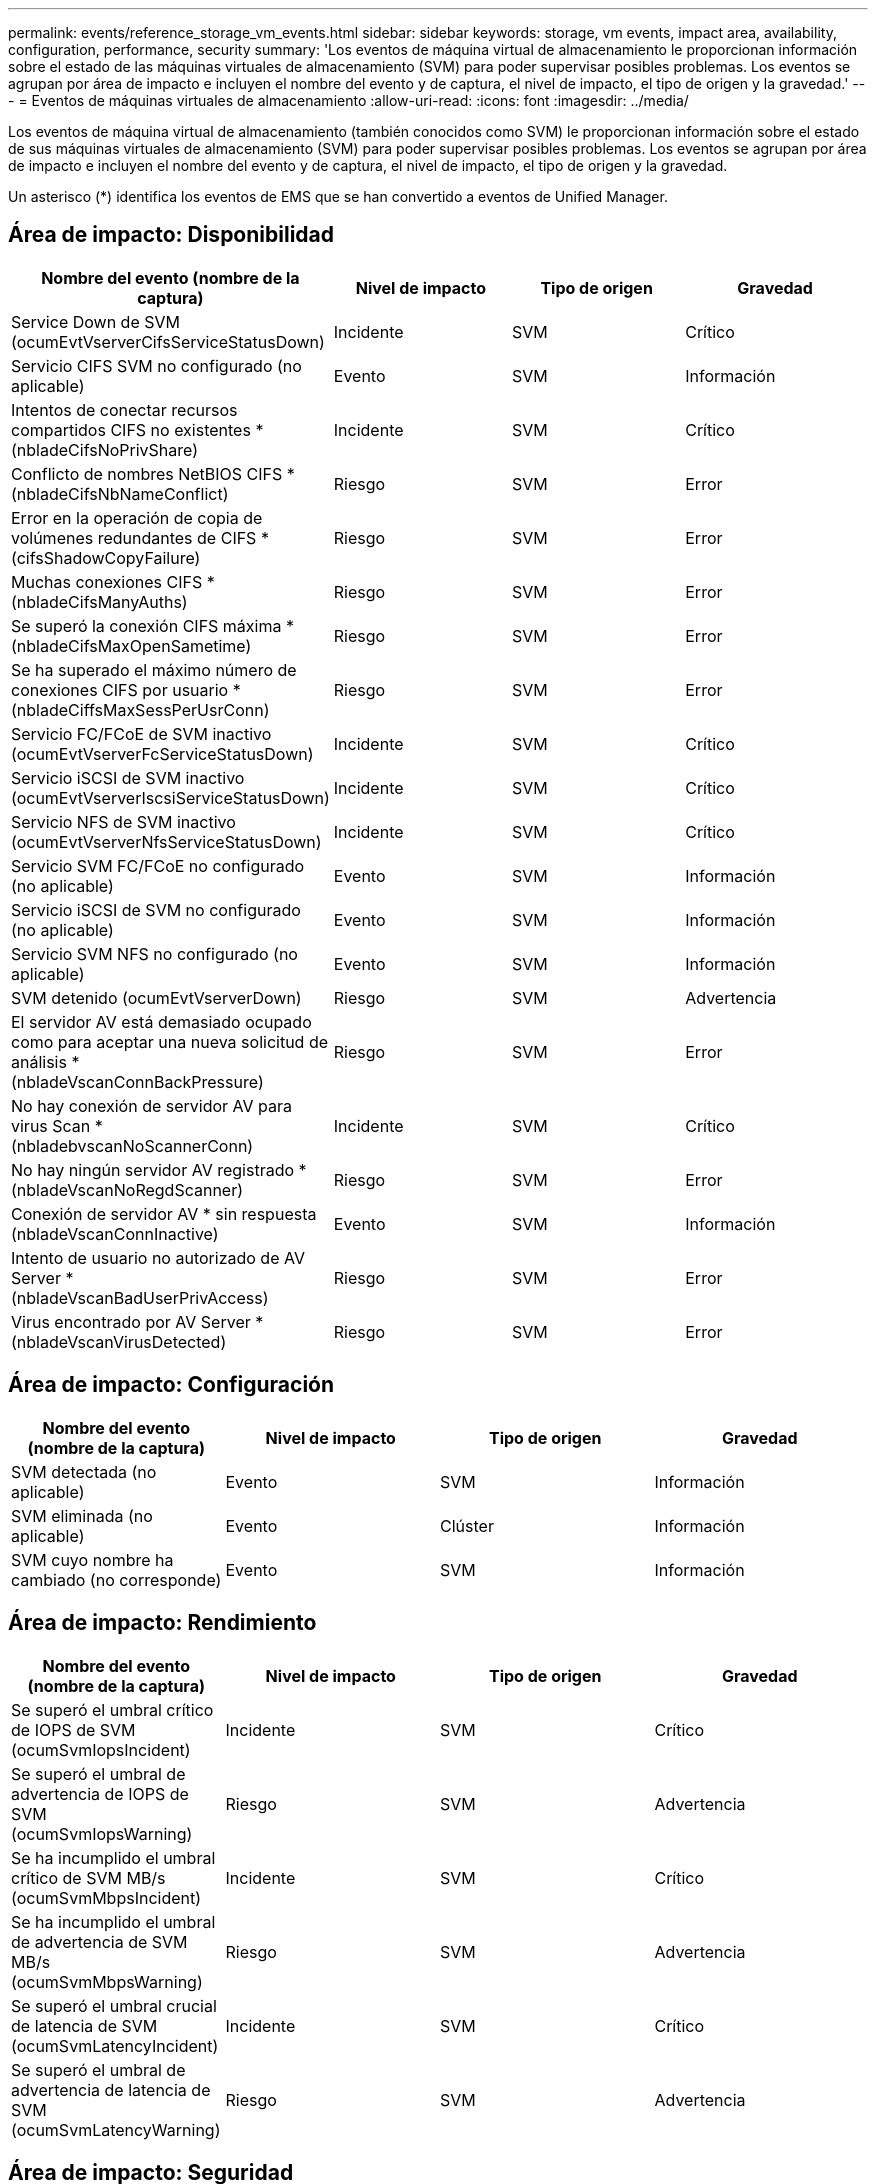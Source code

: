 ---
permalink: events/reference_storage_vm_events.html 
sidebar: sidebar 
keywords: storage, vm events, impact area, availability, configuration, performance, security 
summary: 'Los eventos de máquina virtual de almacenamiento le proporcionan información sobre el estado de las máquinas virtuales de almacenamiento (SVM) para poder supervisar posibles problemas. Los eventos se agrupan por área de impacto e incluyen el nombre del evento y de captura, el nivel de impacto, el tipo de origen y la gravedad.' 
---
= Eventos de máquinas virtuales de almacenamiento
:allow-uri-read: 
:icons: font
:imagesdir: ../media/


[role="lead"]
Los eventos de máquina virtual de almacenamiento (también conocidos como SVM) le proporcionan información sobre el estado de sus máquinas virtuales de almacenamiento (SVM) para poder supervisar posibles problemas. Los eventos se agrupan por área de impacto e incluyen el nombre del evento y de captura, el nivel de impacto, el tipo de origen y la gravedad.

Un asterisco (*) identifica los eventos de EMS que se han convertido a eventos de Unified Manager.



== Área de impacto: Disponibilidad

|===
| Nombre del evento (nombre de la captura) | Nivel de impacto | Tipo de origen | Gravedad 


 a| 
Service Down de SVM (ocumEvtVserverCifsServiceStatusDown)
 a| 
Incidente
 a| 
SVM
 a| 
Crítico



 a| 
Servicio CIFS SVM no configurado (no aplicable)
 a| 
Evento
 a| 
SVM
 a| 
Información



 a| 
Intentos de conectar recursos compartidos CIFS no existentes *(nbladeCifsNoPrivShare)
 a| 
Incidente
 a| 
SVM
 a| 
Crítico



 a| 
Conflicto de nombres NetBIOS CIFS *(nbladeCifsNbNameConflict)
 a| 
Riesgo
 a| 
SVM
 a| 
Error



 a| 
Error en la operación de copia de volúmenes redundantes de CIFS *(cifsShadowCopyFailure)
 a| 
Riesgo
 a| 
SVM
 a| 
Error



 a| 
Muchas conexiones CIFS *(nbladeCifsManyAuths)
 a| 
Riesgo
 a| 
SVM
 a| 
Error



 a| 
Se superó la conexión CIFS máxima *(nbladeCifsMaxOpenSametime)
 a| 
Riesgo
 a| 
SVM
 a| 
Error



 a| 
Se ha superado el máximo número de conexiones CIFS por usuario *(nbladeCiffsMaxSessPerUsrConn)
 a| 
Riesgo
 a| 
SVM
 a| 
Error



 a| 
Servicio FC/FCoE de SVM inactivo (ocumEvtVserverFcServiceStatusDown)
 a| 
Incidente
 a| 
SVM
 a| 
Crítico



 a| 
Servicio iSCSI de SVM inactivo (ocumEvtVserverIscsiServiceStatusDown)
 a| 
Incidente
 a| 
SVM
 a| 
Crítico



 a| 
Servicio NFS de SVM inactivo (ocumEvtVserverNfsServiceStatusDown)
 a| 
Incidente
 a| 
SVM
 a| 
Crítico



 a| 
Servicio SVM FC/FCoE no configurado (no aplicable)
 a| 
Evento
 a| 
SVM
 a| 
Información



 a| 
Servicio iSCSI de SVM no configurado (no aplicable)
 a| 
Evento
 a| 
SVM
 a| 
Información



 a| 
Servicio SVM NFS no configurado (no aplicable)
 a| 
Evento
 a| 
SVM
 a| 
Información



 a| 
SVM detenido (ocumEvtVserverDown)
 a| 
Riesgo
 a| 
SVM
 a| 
Advertencia



 a| 
El servidor AV está demasiado ocupado como para aceptar una nueva solicitud de análisis *(nbladeVscanConnBackPressure)
 a| 
Riesgo
 a| 
SVM
 a| 
Error



 a| 
No hay conexión de servidor AV para virus Scan *(nbladebvscanNoScannerConn)
 a| 
Incidente
 a| 
SVM
 a| 
Crítico



 a| 
No hay ningún servidor AV registrado *(nbladeVscanNoRegdScanner)
 a| 
Riesgo
 a| 
SVM
 a| 
Error



 a| 
Conexión de servidor AV * sin respuesta (nbladeVscanConnInactive)
 a| 
Evento
 a| 
SVM
 a| 
Información



 a| 
Intento de usuario no autorizado de AV Server *(nbladeVscanBadUserPrivAccess)
 a| 
Riesgo
 a| 
SVM
 a| 
Error



 a| 
Virus encontrado por AV Server *(nbladeVscanVirusDetected)
 a| 
Riesgo
 a| 
SVM
 a| 
Error

|===


== Área de impacto: Configuración

|===
| Nombre del evento (nombre de la captura) | Nivel de impacto | Tipo de origen | Gravedad 


 a| 
SVM detectada (no aplicable)
 a| 
Evento
 a| 
SVM
 a| 
Información



 a| 
SVM eliminada (no aplicable)
 a| 
Evento
 a| 
Clúster
 a| 
Información



 a| 
SVM cuyo nombre ha cambiado (no corresponde)
 a| 
Evento
 a| 
SVM
 a| 
Información

|===


== Área de impacto: Rendimiento

|===
| Nombre del evento (nombre de la captura) | Nivel de impacto | Tipo de origen | Gravedad 


 a| 
Se superó el umbral crítico de IOPS de SVM (ocumSvmIopsIncident)
 a| 
Incidente
 a| 
SVM
 a| 
Crítico



 a| 
Se superó el umbral de advertencia de IOPS de SVM (ocumSvmIopsWarning)
 a| 
Riesgo
 a| 
SVM
 a| 
Advertencia



 a| 
Se ha incumplido el umbral crítico de SVM MB/s (ocumSvmMbpsIncident)
 a| 
Incidente
 a| 
SVM
 a| 
Crítico



 a| 
Se ha incumplido el umbral de advertencia de SVM MB/s (ocumSvmMbpsWarning)
 a| 
Riesgo
 a| 
SVM
 a| 
Advertencia



 a| 
Se superó el umbral crucial de latencia de SVM (ocumSvmLatencyIncident)
 a| 
Incidente
 a| 
SVM
 a| 
Crítico



 a| 
Se superó el umbral de advertencia de latencia de SVM (ocumSvmLatencyWarning)
 a| 
Riesgo
 a| 
SVM
 a| 
Advertencia

|===


== Área de impacto: Seguridad

|===
| Nombre del evento (nombre de la captura) | Nivel de impacto | Tipo de origen | Gravedad 


 a| 
Registro de auditoría desactivado (ocumVserverAuditLogdeshabilitado)
 a| 
Riesgo
 a| 
SVM
 a| 
Advertencia



 a| 
Banner de inicio de sesión deshabilitado (ocumVserverLoginBannerDisabled)
 a| 
Riesgo
 a| 
SVM
 a| 
Advertencia



 a| 
SSH está utilizando Ciphers no seguros(ocumVserverSSHInsecure)
 a| 
Riesgo
 a| 
SVM
 a| 
Advertencia



 a| 
Banner de inicio de sesión cambiado (ocumVserverLoginBannerChanged)
 a| 
Riesgo
 a| 
SVM
 a| 
Advertencia



 a| 
La supervisión antiransomware de la máquina virtual de almacenamiento está deshabilitada (antireomwareSvmStateDisabled).
 a| 
Riesgo
 a| 
SVM
 a| 
Advertencia



 a| 
La supervisión antiransomware de la máquina virtual de almacenamiento está habilitada (modo de aprendizaje) (antiRansomwareSvmStateDryrun)
 a| 
Evento
 a| 
SVM
 a| 
Información



 a| 
Storage VM es adecuado para la supervisión antiransomware (modo de aprendizaje) (ocumEvtSvmArwCandidate)
 a| 
Evento
 a| 
SVM
 a| 
Información

|===